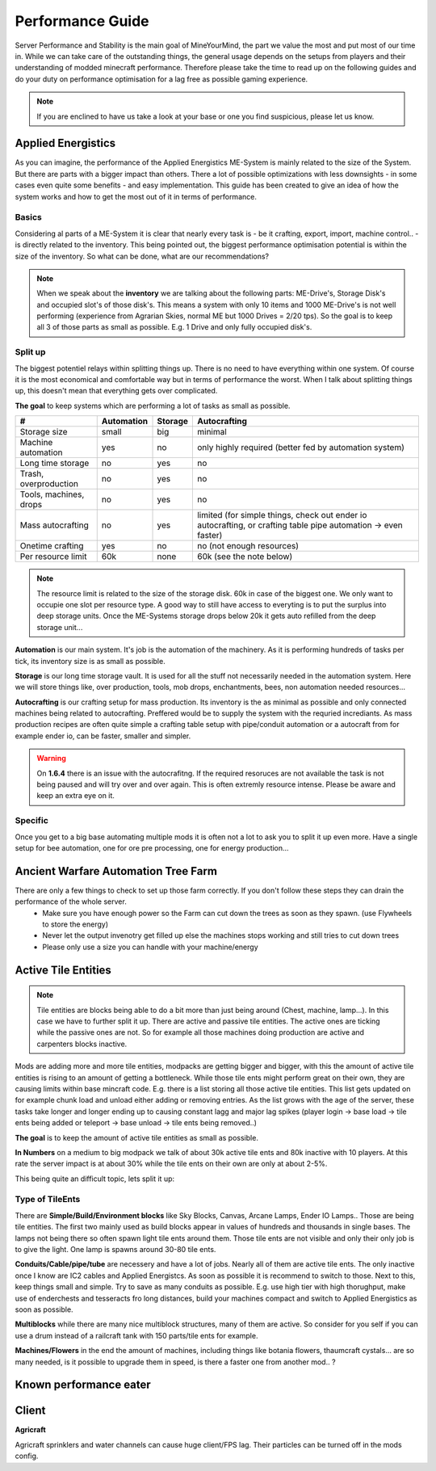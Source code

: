 Performance Guide
=================

Server Performance and Stability is the main goal of MineYourMind, the part we value the most and put most of our time in.
While we can take care of the outstanding things, the general usage depends on the setups from players and their understanding of modded minecraft performance. Therefore please take the time to read up on the following guides and do your duty on performance optimisation for a lag free as possible gaming experience.

.. note::
   If you are enclined to have us take a look at your base or one you find suspicious, please let us know.


Applied Energistics
-------------------

As you can imagine, the performance of the Applied Energistics ME-System is mainly related to the size of the System. But there are parts with a bigger impact than others. There a lot of possible optimizations with less downsights - in some cases even quite some benefits - and easy implementation. This guide has been created to give an idea of how the system works and how to get the most out of it in terms of performance.

Basics
^^^^^^

Considering al parts of a ME-System it is clear that nearly every task is - be it crafting, export, import, machine control.. - is directly related to the inventory. This being pointed out, the biggest performance optimisation potential is within the size of the inventory. So what can be done, what are our recommendations?

.. note::
   When we speak about the **inventory** we are talking about the following parts: ME-Drive's, Storage Disk's and occupied slot's of those disk's. This means a system with only 10 items and 1000 ME-Drive's is not well performing (experience from Agrarian Skies, normal ME but 1000 Drives = 2/20 tps). So the goal is to keep all 3 of those parts as small as possible. E.g. 1 Drive and only fully occupied disk's.


Split up
^^^^^^^^

The biggest potentiel relays within splitting things up. There is no need to have everything within one system. Of course it is the most economical and comfortable way but in terms of performance the worst. When I talk about splitting things up, this doesn't mean that everything gets over complicated. 

**The goal** to keep systems which are performing a lot of tasks as small as possible.

======================  ==========  =======  =============
#                       Automation  Storage  Autocrafting
======================  ==========  =======  =============
Storage size            small       big      minimal
Machine automation      yes         no       only highly required (better fed by automation system)
Long time storage       no          yes      no
Trash, overproduction   no          yes      no
Tools, machines, drops  no          yes      no
Mass autocrafting       no          yes      limited (for simple things, check out ender io autocrafting, or crafting table pipe automation -> even faster)
Onetime crafting        yes         no       no (not enough resources)
Per resource limit      60k         none     60k (see the note below)
======================  ==========  =======  =============

.. note::
   The resource limit is related to the size of the storage disk. 60k in case of the biggest one. We only want to occupie one slot per resource type. A good way to still have access to everyting is to put the surplus into deep storage units. Once the ME-Systems storage drops below 20k it gets auto refilled from the deep storage unit...


**Automation** is our main system. It's job is the automation of the machinery. As it is performing hundreds of tasks per tick, its inventory size is as small as possible.

**Storage** is our long time storage vault. It is used for all the stuff not necessarily needed in the automation system. Here we will store things like, over production, tools, mob drops, enchantments, bees, non automation needed resources...

**Autocrafting** is our crafting setup for mass production. Its inventory is the as minimal as possible and only connected machines being related to autocrafting. Preffered would be to supply the system with the requried incrediants. As mass production recipes are often quite simple a crafting table setup with pipe/conduit automation or a autocraft from for example ender io, can be faster, smaller and simpler.

.. warning::
   On **1.6.4** there is an issue with the autocrafitng. If the required resoruces are not available the task is not being paused and will try over and over again. This is often extremly resource intense. Please be aware and keep an extra eye on it.


Specific
^^^^^^^^

Once you get to a big base automating multiple mods it is often not a lot to ask you to split it up even more. Have a single setup for bee automation, one for ore pre processing, one for energy production...


Ancient Warfare Automation Tree Farm
-------------------

There are only a few things to check to set up those farm correctly. If you don't follow these steps they can drain the performance of the whole server.
 - Make sure you have enough power so the Farm can cut down the trees as soon as they spawn. (use Flywheels to store the energy)
 - Never let the output invenotry get filled up else the machines stops working and still tries to cut down trees
 - Please only use a size you can handle with your machine/energy


Active Tile Entities
--------------------

.. note::
   Tile entities are blocks being able to do a bit more than just being around (Chest, machine, lamp...). In this case we have to further split it up. There are active and passive tile entities. The active ones are ticking while the passive ones are not. So for example all those machines doing production are active and carpenters blocks inactive.

Mods are adding more and more tile entities, modpacks are getting bigger and bigger, with this the amount of active tile entities is rising to an amount of getting a bottleneck. While those tile ents might perform great on their own, they are causing limits within base mincraft code. E.g. there is a list storing all those active tile entities. This list gets updated on for example chunk load and unload either adding or removing entries. As the list grows with the age of the server, these tasks take longer and longer ending up to causing constant lagg and major lag spikes (player login -> base load -> tile ents being added or teleport -> base unload -> tile ents being removed..)

**The goal** is to keep the amount of active tile entities as small as possible. 

**In Numbers** on a medium to big modpack we talk of about 30k active tile ents and 80k inactive with 10 players. At this rate the server impact is at about 30% while the tile ents on their own are only at about 2-5%.

This being quite an difficult topic, lets split it up:

Type of TileEnts
^^^^^^^^^^^^^^^^

There are **Simple/Build/Environment blocks** like Sky Blocks, Canvas, Arcane Lamps, Ender IO Lamps.. Those are being tile entities. The first two mainly used as build blocks appear in values of hundreds and thousands in single bases. The lamps not being there so often spawn light tile ents around them. Those tile ents are not visible and only their only job is to give the light. One lamp is spawns around 30-80 tile ents.

**Conduits/Cable/pipe/tube** are necessery and have a lot of jobs. Nearly all of them are active tile ents. The only inactive once I know are IC2 cables and Applied Energistcs. As soon as possible it is recommend to switch to those. Next to this, keep things small and simple. Try to save as many conduits as possible. E.g. use high tier with high thorughput, make use of enderchests and tesseracts fro long distances, build your machines compact and switch to Applied Energistics as soon as possible.

**Multiblocks** while there are many nice multiblock structures, many of them are active. So consider for you self if you can use a drum instead of a railcraft tank with 150 parts/tile ents for example.

**Machines/Flowers** in the end the amount of machines, including things like botania flowers, thaumcraft cystals... are so many needed, is it possible to upgrade them in speed, is there a faster one from another mod.. ?


Known performance eater
-----------------------

.. todo::
   Known performance eater


Client
------

**Agricraft**

Agricraft sprinklers and water channels can cause huge client/FPS lag. Their particles can be turned off in the mods config.

.. todo::
   Client performance guide. (get the most out of it)
